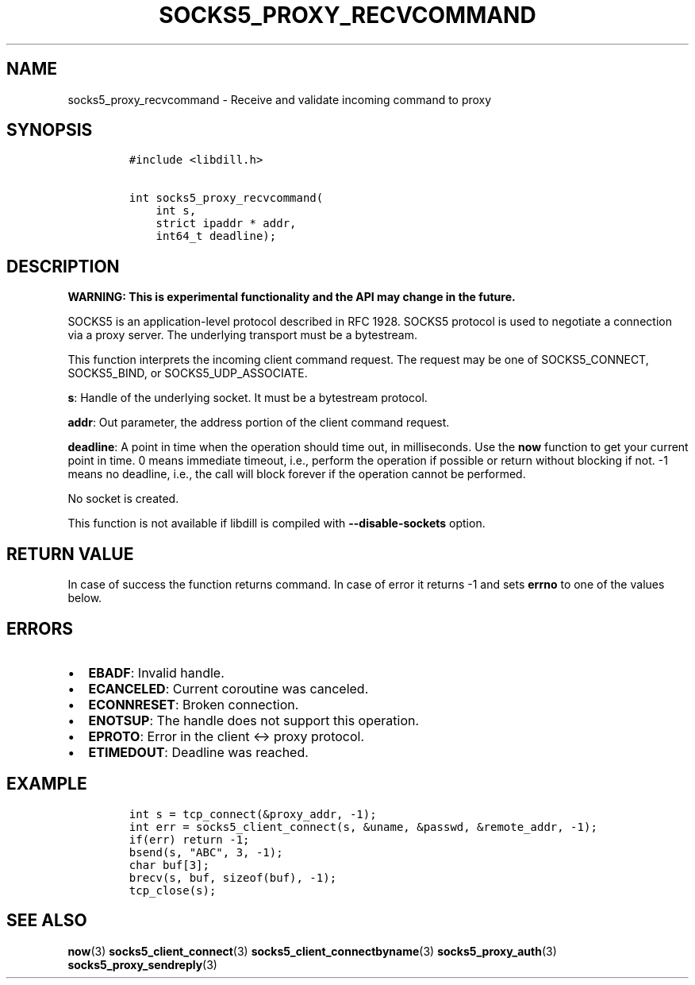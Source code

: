 .\" Automatically generated by Pandoc 1.19.2.4
.\"
.TH "SOCKS5_PROXY_RECVCOMMAND" "3" "" "libdill" "libdill Library Functions"
.hy
.SH NAME
.PP
socks5_proxy_recvcommand \- Receive and validate incoming command to
proxy
.SH SYNOPSIS
.IP
.nf
\f[C]
#include\ <libdill.h>

int\ socks5_proxy_recvcommand(
\ \ \ \ int\ s,
\ \ \ \ strict\ ipaddr\ *\ addr,
\ \ \ \ int64_t\ deadline);
\f[]
.fi
.SH DESCRIPTION
.PP
\f[B]WARNING: This is experimental functionality and the API may change
in the future.\f[]
.PP
SOCKS5 is an application\-level protocol described in RFC 1928.
SOCKS5 protocol is used to negotiate a connection via a proxy server.
The underlying transport must be a bytestream.
.PP
This function interprets the incoming client command request.
The request may be one of SOCKS5_CONNECT, SOCKS5_BIND, or
SOCKS5_UDP_ASSOCIATE.
.PP
\f[B]s\f[]: Handle of the underlying socket.
It must be a bytestream protocol.
.PP
\f[B]addr\f[]: Out parameter, the address portion of the client command
request.
.PP
\f[B]deadline\f[]: A point in time when the operation should time out,
in milliseconds.
Use the \f[B]now\f[] function to get your current point in time.
0 means immediate timeout, i.e., perform the operation if possible or
return without blocking if not.
\-1 means no deadline, i.e., the call will block forever if the
operation cannot be performed.
.PP
No socket is created.
.PP
This function is not available if libdill is compiled with
\f[B]\-\-disable\-sockets\f[] option.
.SH RETURN VALUE
.PP
In case of success the function returns command.
In case of error it returns \-1 and sets \f[B]errno\f[] to one of the
values below.
.SH ERRORS
.IP \[bu] 2
\f[B]EBADF\f[]: Invalid handle.
.IP \[bu] 2
\f[B]ECANCELED\f[]: Current coroutine was canceled.
.IP \[bu] 2
\f[B]ECONNRESET\f[]: Broken connection.
.IP \[bu] 2
\f[B]ENOTSUP\f[]: The handle does not support this operation.
.IP \[bu] 2
\f[B]EPROTO\f[]: Error in the client <\-> proxy protocol.
.IP \[bu] 2
\f[B]ETIMEDOUT\f[]: Deadline was reached.
.SH EXAMPLE
.IP
.nf
\f[C]
int\ s\ =\ tcp_connect(&proxy_addr,\ \-1);
int\ err\ =\ socks5_client_connect(s,\ &uname,\ &passwd,\ &remote_addr,\ \-1);
if(err)\ return\ \-1;
bsend(s,\ "ABC",\ 3,\ \-1);
char\ buf[3];
brecv(s,\ buf,\ sizeof(buf),\ \-1);
tcp_close(s);
\f[]
.fi
.SH SEE ALSO
.PP
\f[B]now\f[](3) \f[B]socks5_client_connect\f[](3)
\f[B]socks5_client_connectbyname\f[](3) \f[B]socks5_proxy_auth\f[](3)
\f[B]socks5_proxy_sendreply\f[](3)
